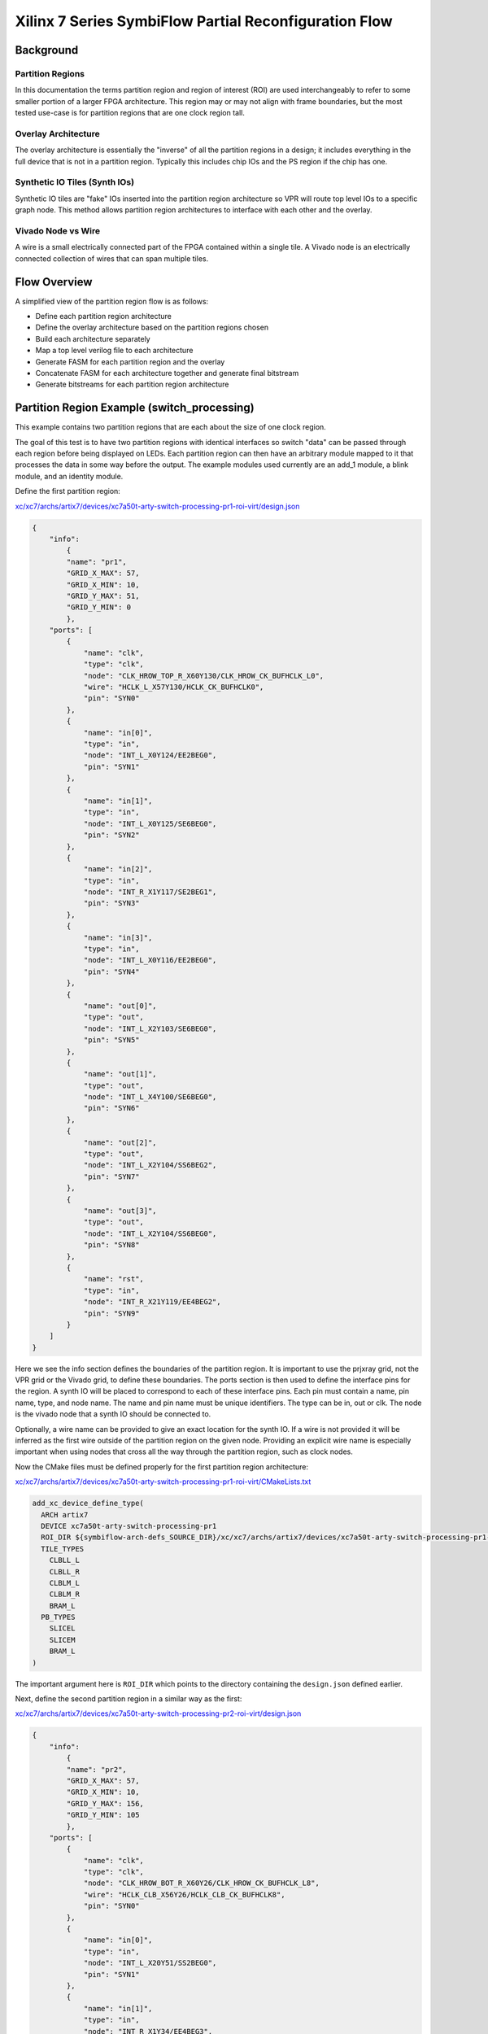 =================
Xilinx 7 Series SymbiFlow Partial Reconfiguration Flow
=================

Background
=================

Partition Regions
-----------------
In this documentation the terms partition region and region of interest (ROI) are used interchangeably to refer to some smaller portion of a larger FPGA architecture.  This region may or may not align with frame boundaries, but the most tested use-case is for partition regions that are one clock region tall.

Overlay Architecture
--------------------
The overlay architecture is essentially the "inverse" of all the partition regions in a design; it includes everything in the full device that is not in a partition region.  Typically this includes chip IOs and the PS region if the chip has one.

Synthetic IO Tiles (Synth IOs)
------------------------------
Synthetic IO tiles are "fake" IOs inserted into the partition region architecture so VPR will route top level IOs to a specific graph node. This method allows partition region architectures to interface with each other and the overlay.

Vivado Node vs Wire
-------------------
A wire is a small electrically connected part of the FPGA contained within a single tile. A Vivado node is an electrically connected collection of wires that can span multiple tiles.

Flow Overview
=============
A simplified view of the partition region flow is as follows:

-  Define each partition region architecture

-  Define the overlay architecture based on the partition regions chosen

-  Build each architecture separately

-  Map a top level verilog file to each architecture

-  Generate FASM for each partition region and the overlay

-  Concatenate FASM for each architecture together and generate final bitstream

-  Generate bitstreams for each partition region architecture

Partition Region Example (switch_processing)
============================================
This example contains two partition regions that are each about the size of one clock region.

The goal of this test is to have two partition regions with identical interfaces so switch "data" can be passed through each region before being displayed on LEDs. Each partition region can then have an arbitrary module mapped to it that processes the data in some way before the output. The example modules used currently are an add_1 module, a blink module, and an identity module.

Define the first partition region:

`xc/xc7/archs/artix7/devices/xc7a50t-arty-switch-processing-pr1-roi-virt/design.json`_

.. code-block:: javascript

	{
	    "info":
		{
		"name": "pr1",
		"GRID_X_MAX": 57,
		"GRID_X_MIN": 10,
		"GRID_Y_MAX": 51,
		"GRID_Y_MIN": 0
		},
	    "ports": [
		{
		    "name": "clk",
		    "type": "clk",
		    "node": "CLK_HROW_TOP_R_X60Y130/CLK_HROW_CK_BUFHCLK_L0",
		    "wire": "HCLK_L_X57Y130/HCLK_CK_BUFHCLK0",
		    "pin": "SYN0"
		},
		{
		    "name": "in[0]",
		    "type": "in",
		    "node": "INT_L_X0Y124/EE2BEG0",
		    "pin": "SYN1"
		},
		{
		    "name": "in[1]",
		    "type": "in",
		    "node": "INT_L_X0Y125/SE6BEG0",
		    "pin": "SYN2"
		},
		{
		    "name": "in[2]",
		    "type": "in",
		    "node": "INT_R_X1Y117/SE2BEG1",
		    "pin": "SYN3"
		},
		{
		    "name": "in[3]",
		    "type": "in",
		    "node": "INT_L_X0Y116/EE2BEG0",
		    "pin": "SYN4"
		},
		{
		    "name": "out[0]",
		    "type": "out",
		    "node": "INT_L_X2Y103/SE6BEG0",
		    "pin": "SYN5"
		},
		{
		    "name": "out[1]",
		    "type": "out",
		    "node": "INT_L_X4Y100/SE6BEG0",
		    "pin": "SYN6"
		},
		{
		    "name": "out[2]",
		    "type": "out",
		    "node": "INT_L_X2Y104/SS6BEG2",
		    "pin": "SYN7"
		},
		{
		    "name": "out[3]",
		    "type": "out",
		    "node": "INT_L_X2Y104/SS6BEG0",
		    "pin": "SYN8"
		},
		{
		    "name": "rst",
		    "type": "in",
		    "node": "INT_R_X21Y119/EE4BEG2",
		    "pin": "SYN9"
		}
	    ]
	}


Here we see the info section defines the boundaries of the partition region. It is important to use the prjxray grid, not the VPR grid or the Vivado grid, to define these boundaries. The ports section is then used to define the interface pins for the region. A synth IO will be placed to correspond to each of these interface pins. Each pin must contain a name, pin name, type, and node name. The name and pin name must be unique identifiers. The type can be in, out or clk. The node is the vivado node that a synth IO should be connected to.

Optionally, a wire name can be provided to give an exact location for the synth IO. If a wire is not provided it will be inferred as the first wire outside of the partition region on the given node. Providing an explicit wire name is especially important when using nodes that cross all the way through the partition region, such as clock nodes.

Now the CMake files must be defined properly for the first partition region architecture:

`xc/xc7/archs/artix7/devices/xc7a50t-arty-switch-processing-pr1-roi-virt/CMakeLists.txt`_

.. code-block:: RST

	add_xc_device_define_type(
	  ARCH artix7
	  DEVICE xc7a50t-arty-switch-processing-pr1
	  ROI_DIR ${symbiflow-arch-defs_SOURCE_DIR}/xc/xc7/archs/artix7/devices/xc7a50t-arty-switch-processing-pr1-roi-virt
	  TILE_TYPES
	    CLBLL_L
	    CLBLL_R
	    CLBLM_L
	    CLBLM_R
	    BRAM_L
	  PB_TYPES
	    SLICEL
	    SLICEM
	    BRAM_L
	)


The important argument here is ``ROI_DIR`` which points to the directory containing the ``design.json`` defined earlier.

Next, define the second partition region in a similar way as the first:

`xc/xc7/archs/artix7/devices/xc7a50t-arty-switch-processing-pr2-roi-virt/design.json`_

.. code-block:: javascript

	{
	    "info":
		{
		"name": "pr2",
		"GRID_X_MAX": 57,
		"GRID_X_MIN": 10,
		"GRID_Y_MAX": 156,
		"GRID_Y_MIN": 105
		},
	    "ports": [
		{
		    "name": "clk",
		    "type": "clk",
		    "node": "CLK_HROW_BOT_R_X60Y26/CLK_HROW_CK_BUFHCLK_L8",
		    "wire": "HCLK_CLB_X56Y26/HCLK_CLB_CK_BUFHCLK8",
		    "pin": "SYN0"
		},
		{
		    "name": "in[0]",
		    "type": "in",
		    "node": "INT_L_X20Y51/SS2BEG0",
		    "pin": "SYN1"
		},
		{
		    "name": "in[1]",
		    "type": "in",
		    "node": "INT_R_X1Y34/EE4BEG3",
		    "pin": "SYN2"
		},
		{
		    "name": "in[2]",
		    "type": "in",
		    "node": "INT_L_X0Y47/EE4BEG3",
		    "pin": "SYN3"
		},
		{
		    "name": "in[3]",
		    "type": "in",
		    "node": "INT_L_X0Y39/EE4BEG1",
		    "pin": "SYN4"
		},
		{
		    "name": "out[0]",
		    "type": "out",
		    "node": "INT_L_X20Y49/ER1BEG_S0",
		    "pin": "SYN5"
		},
		{
		    "name": "out[1]",
		    "type": "out",
		    "node": "INT_R_X3Y34/WW4BEG2",
		    "pin": "SYN6"
		},
		{
		    "name": "out[2]",
		    "type": "out",
		    "node": "INT_L_X2Y33/WW2BEG2",
		    "pin": "SYN7"
		},
		{
		    "name": "out[3]",
		    "type": "out",
		    "node": "INT_L_X4Y30/WW4BEG2",
		    "pin": "SYN8"
		},
		{
		    "name": "rst",
		    "type": "in",
		    "node": "INT_R_X23Y46/WW4BEG3",
		    "pin": "SYN9"
		}
	    ]
	}


`xc/xc7/archs/artix7/devices/xc7a50t-arty-switch-processing-pr2-roi-virt/CMakeLists.txt`_

.. code-block:: RST

	add_xc_device_define_type(
	  ARCH artix7
	  DEVICE xc7a50t-arty-switch-processing-pr1
	  ROI_DIR ${symbiflow-arch-defs_SOURCE_DIR}/xc/xc7/archs/artix7/devices/xc7a50t-arty-switch-processing-pr1-roi-virt
	  TILE_TYPES
	    CLBLL_L
	    CLBLL_R
	    CLBLM_L
	    CLBLM_R
	    BRAM_L
	  PB_TYPES
	    SLICEL
	    SLICEM
	    BRAM_L
	)


.. _xc/xc7/archs/artix7/devices/xc7a50t-arty-switch-processing-pr1-roi-virt/design.json: https://github.com/SymbiFlow/symbiflow-arch-defs/blob/master/xc/xc7/archs/artix7/devices/xc7a50t-arty-switch-processing-pr1-roi-virt/design.json
.. _xc/xc7/archs/artix7/devices/xc7a50t-arty-switch-processing-pr1-roi-virt/CMakeLists.txt: https://github.com/SymbiFlow/symbiflow-arch-defs/blob/master/xc/xc7/archs/artix7/devices/xc7a50t-arty-switch-processing-pr1-roi-virt/CMakeLists.txt
.. _xc/xc7/archs/artix7/devices/xc7a50t-arty-switch-processing-pr2-roi-virt/design.json: https://github.com/SymbiFlow/symbiflow-arch-defs/blob/master/xc/xc7/archs/artix7/devices/xc7a50t-arty-switch-processing-pr2-roi-virt/design.json
.. _xc/xc7/archs/artix7/devices/xc7a50t-arty-switch-processing-pr2-roi-virt/CMakeLists.txt: https://github.com/SymbiFlow/symbiflow-arch-defs/blob/master/xc/xc7/archs/artix7/devices/xc7a50t-arty-switch-processing-pr2-roi-virt/CMakeLists.txt

The last ``design.json`` that must be defined is for the overlay. It is mostly a list of the json for the partition regions contained in the design. One important change is the pin names must still be unique across all ports in the overlay. Any explicit wires must also be changed to be on the other side of the partition region boundary.


`xc/xc7/archs/artix7/devices/xc7a50t-arty-switch-processing-overlay-virt/design.json`_

.. code-block:: javascript

	[
	    {
		"info":
		    {
		    "name": "pr1",
		    "GRID_X_MAX": 57,
		    "GRID_X_MIN": 10,
		    "GRID_Y_MAX": 51,
		    "GRID_Y_MIN": 0
		    },
		"ports": [
		    {
			"name": "clk",
			"type": "clk",
			"node": "CLK_HROW_TOP_R_X60Y130/CLK_HROW_CK_BUFHCLK_L0",
			"wire": "HCLK_L_X57Y130/HCLK_CK_BUFHCLK0",
			"pin": "SYN0"
		    },
		    {
			"name": "in[0]",
			"type": "in",
			"node": "INT_L_X0Y124/EE2BEG0",
			"pin": "SYN1"
		    },
		    {
			"name": "in[1]",
			"type": "in",
			"node": "INT_L_X0Y125/SE6BEG0",
			"pin": "SYN2"
		    },
		    {
			"name": "in[2]",
			"type": "in",
			"node": "INT_R_X1Y117/SE2BEG1",
			"pin": "SYN3"
		    },
		    {
			"name": "in[3]",
			"type": "in",
			"node": "INT_L_X0Y116/EE2BEG0",
			"pin": "SYN4"
		    },
		    {
			"name": "out[0]",
			"type": "out",
			"node": "INT_L_X2Y103/SE6BEG0",
			"pin": "SYN5"
		    },
		    {
			"name": "out[1]",
			"type": "out",
			"node": "INT_L_X4Y100/SE6BEG0",
			"pin": "SYN6"
		    },
		    {
			"name": "out[2]",
			"type": "out",
			"node": "INT_L_X2Y104/SS6BEG2",
			"pin": "SYN7"
		    },
		    {
			"name": "out[3]",
			"type": "out",
			"node": "INT_L_X2Y104/SS6BEG0",
			"pin": "SYN8"
		    },
		    {
			"name": "rst",
			"type": "in",
			"node": "INT_L_X0Y119/EE4BEG1",
			"pin": "SYN9"
		    }
		]
	    },
		{
		"info":
		    {
		    "name": "pr2",
		    "GRID_X_MAX": 57,
		    "GRID_X_MIN": 10,
		    "GRID_Y_MAX": 156,
		    "GRID_Y_MIN": 105
		    },
		"ports": [
		    {
			"name": "clk",
			"type": "clk",
			"node": "CLK_HROW_BOT_R_X60Y26/CLK_HROW_CK_BUFHCLK_L8",
			"wire": "HCLK_CLB_X56Y26/HCLK_CLB_CK_BUFHCLK8",
			"pin": "SYN10"
		    },
		    {
			"name": "in[0]",
			"type": "in",
			"node": "INT_L_X20Y51/SS2BEG0",
			"pin": "SYN11"
		    },
		    {
			"name": "in[1]",
			"type": "in",
			"node": "INT_R_X1Y34/EE4BEG3",
			"pin": "SYN12"
		    },
		    {
			"name": "in[2]",
			"type": "in",
			"node": "INT_L_X0Y47/EE4BEG3",
			"pin": "SYN13"
		    },
		    {
			"name": "in[3]",
			"type": "in",
			"node": "INT_L_X0Y39/EE4BEG1",
			"pin": "SYN14"
		    },
		    {
			"name": "out[0]",
			"type": "out",
			"node": "INT_L_X20Y49/ER1BEG_S0",
			"pin": "SYN15"
		    },
		    {
			"name": "out[1]",
			"type": "out",
			"node": "INT_R_X3Y34/WW4BEG2",
			"pin": "SYN16"
		    },
		    {
			"name": "out[2]",
			"type": "out",
			"node": "INT_L_X2Y33/WW2BEG2",
			"pin": "SYN17"
		    },
		    {
			"name": "out[3]",
			"type": "out",
			"node": "INT_L_X4Y30/WW4BEG2",
			"pin": "SYN18"
		    },
		    {
			"name": "rst",
			"type": "in",
			"node": "INT_R_X23Y46/WW4BEG3",
			"pin": "SYN19"
		    }
		]
	    }
	]


`xc/xc7/archs/artix7/devices/xc7a50t-arty-switch-processing-overlay-virt/CMakeLists.txt`_

.. code-block:: RST

	add_xc_device_define_type(
	  ARCH artix7
	  DEVICE xc7a50t-arty-switch-processing-overlay
	  OVERLAY_DIR ${symbiflow-arch-defs_SOURCE_DIR}/xc/xc7/archs/artix7/devices/xc7a50t-arty-switch-processing-overlay-virt
	  TILE_TYPES
	    CLBLL_L
	    CLBLL_R
	    CLBLM_L
	    CLBLM_R
	    BRAM_L
	    LIOPAD_M
	    LIOPAD_S
	    LIOPAD_SING
	    RIOPAD_M
	    RIOPAD_S
	    RIOPAD_SING
	    CLK_BUFG_BOT_R
	    CLK_BUFG_TOP_R
	    CMT_TOP_L_UPPER_T
	    CMT_TOP_R_UPPER_T
	    HCLK_IOI3
	  PB_TYPES
	    SLICEL
	    SLICEM
	    BRAM_L
	    IOPAD
	    IOPAD_M
	    IOPAD_S
	    BUFGCTRL
	    PLLE2_ADV
	    HCLK_IOI3
	)


The important argument here is ``OVERLAY_DIR`` which points to the directory containing the ``design.json`` for this overlay. Notice this ``CMakeLists.txt`` also contains more tile/pb types because it contains the real IOs.

.. _xc/xc7/archs/artix7/devices/xc7a50t-arty-switch-processing-overlay-virt/design.json: https://github.com/SymbiFlow/symbiflow-arch-defs/blob/master/xc/xc7/archs/artix7/devices/xc7a50t-arty-switch-processing-overlay-virt/design.json
.. _xc/xc7/archs/artix7/devices/xc7a50t-arty-switch-processing-overlay-virt/CMakeLists.txt: https://github.com/SymbiFlow/symbiflow-arch-defs/blob/master/xc/xc7/archs/artix7/devices/xc7a50t-arty-switch-processing-overlay-virt/CMakeLists.txt

Continuing on past ``design.json`` definitions, CMake needs to be informed these new architectures should be built.  This is done in another ``CMakeLists.txt`` by adding the following:

`xc/xc7/archs/artix7/devices/CMakeLists.txt`_

.. code-block:: RST

	add_xc_device_define(
	  ARCH artix7
	  PART xc7a50tfgg484-1
	  USE_ROI
	  DEVICES xc7a50t-arty-switch-processing-pr1 xc7a50t-arty-switch-processing-pr2
	)
	add_xc_device_define(
	  ARCH artix7
	  PART xc7a50tfgg484-1
	  USE_OVERLAY
	  DEVICES xc7a50t-arty-switch-processing-overlay
	)


The last step before switching over to adding a test is adding to ``boards.cmake``:

`xc/xc7/boards.cmake`_

.. code-block:: RST

	add_xc_board(
	  BOARD arty-switch-processing-pr1
	  DEVICE xc7a50t-arty-switch-processing-pr1
	  PACKAGE test
	  PROG_CMD "${OPENOCD} -f ${PRJXRAY_DIR}/utils/openocd/board-digilent-basys3.cfg -c \\\"init $<SEMICOLON> pld load 0 \${OUT_BIN} $<SEMICOLON> exit\\\""
	  PART xc7a35tcsg324-1
	)

	add_xc_board(
	  BOARD arty-switch-processing-pr2
	  DEVICE xc7a50t-arty-switch-processing-pr2
	  PACKAGE test
	  PROG_CMD "${OPENOCD} -f ${PRJXRAY_DIR}/utils/openocd/board-digilent-basys3.cfg -c \\\"init $<SEMICOLON> pld load 0 \${OUT_BIN} $<SEMICOLON> exit\\\""
	  PART xc7a35tcsg324-1
	)

	add_xc_board(
	  BOARD arty-switch-processing-overlay
	  DEVICE xc7a50t-arty-switch-processing-overlay
	  PACKAGE test
	  PROG_CMD "${OPENOCD} -f ${PRJXRAY_DIR}/utils/openocd/board-digilent-basys3.cfg -c \\\"init $<SEMICOLON> pld load 0 \${OUT_BIN} $<SEMICOLON> exit\\\""
	  PART xc7a35tcsg324-1
	)


This defines a separate board for each of the partition regions and overlay so they can be mapped to separately.

.. _xc/xc7/archs/artix7/devices/CMakeLists.txt: https://github.com/SymbiFlow/symbiflow-arch-defs/blob/master/xc/xc7/archs/artix7/devices/CMakeLists.txt
.. _xc/xc7/boards.cmake: https://github.com/SymbiFlow/symbiflow-arch-defs/blob/master/xc/xc7/boards.cmake

Now to define a test. This part of the documentation will not go in detail on how to define a new test case in symbiflow-arch-defs, but will point out items of importance for using the partial reconfiguration flow.

All of the following snippets are from `xc/xc7/tests/switch_processing/CMakeLists.txt`_

.. _xc/xc7/tests/switch_processing/CMakeLists.txt: https://github.com/SymbiFlow/symbiflow-arch-defs/blob/master/xc/xc7/tests/switch_processing/CMakeLists.txt

.. code-block:: RST
	add_file_target(FILE switch_processing_add_1.v SCANNER_TYPE verilog)
	add_fpga_target(
	  NAME switch_processing_arty_add_1_pr1
	  BOARD arty-switch-processing-pr1
	  SOURCES switch_processing_add_1.v
	  INPUT_IO_FILE ${COMMON}/arty_switch_processing_pr1.pcf
          GEN_PARTIAL_BIT
	  EXPLICIT_ADD_FILE_TARGET
	  )

	add_file_target(FILE switch_processing_blink.v SCANNER_TYPE verilog)
	add_fpga_target(
	  NAME switch_processing_arty_blink_pr2
	  BOARD arty-switch-processing-pr2
	  SOURCES switch_processing_blink.v
	  INPUT_IO_FILE ${COMMON}/arty_switch_processing_pr2.pcf
          GEN_PARTIAL_BIT
	  EXPLICIT_ADD_FILE_TARGET
	  )

	add_file_target(FILE switch_processing_identity.v SCANNER_TYPE verilog)
	add_fpga_target(
	  NAME switch_processing_arty_identity_pr1
	  BOARD arty-switch-processing-pr1
	  SOURCES switch_processing_identity.v
	  INPUT_IO_FILE ${COMMON}/arty_switch_processing_pr1.pcf
          GEN_PARTIAL_BIT
	  EXPLICIT_ADD_FILE_TARGET
	  )

	add_fpga_target(
	  NAME switch_processing_arty_identity_pr2
	  BOARD arty-switch-processing-pr2
	  SOURCES switch_processing_identity.v
	  INPUT_IO_FILE ${COMMON}/arty_switch_processing_pr2.pcf
          GEN_PARTIAL_BIT
	  EXPLICIT_ADD_FILE_TARGET
	  )

Here the add_1 and blink modules are mapped to pr1 and pr2 respectively. The identity function is then also mapped to each partition region. Please note that in order to generate a partial bitstream for each fpga_target the ``GEN_PARTIAL_BIT`` option must be set.

.. code-block:: RST
	add_file_target(FILE switch_processing_arty_overlay.v SCANNER_TYPE verilog)
	add_fpga_target(
	  NAME switch_processing_arty_overlay
	  BOARD arty-switch-processing-overlay
	  SOURCES switch_processing_arty_overlay.v
	  INPUT_IO_FILE ${COMMON}/arty_switch_processing_overlay.pcf
	  EXPLICIT_ADD_FILE_TARGET
	  )

Here the overlay verilog is mapped to the overlay architecture. This overlay verilog connects switches to the input of the first partition region, connects the output of the first partition region to the input of the second partition region, and then connects the output of the second partition region to LEDs.

.. code-block:: RST
	add_bitstream_target(
	  NAME switch_processing_arty_both_merged
	  USE_FASM
	  INCLUDED_TARGETS switch_processing_arty_add_1_pr1 switch_processing_arty_blink_pr2 switch_processing_arty_overlay
	  )

	add_bitstream_target(
	  NAME switch_processing_arty_add_1_merged
	  USE_FASM
	  INCLUDED_TARGETS switch_processing_arty_add_1_pr1 switch_processing_arty_identity_pr2 switch_processing_arty_overlay
	  )

	add_bitstream_target(
	  NAME switch_processing_arty_blink_merged
	  USE_FASM
	  INCLUDED_TARGETS switch_processing_arty_identity_pr1 switch_processing_arty_blink_pr2 switch_processing_arty_overlay
	  )

	add_bitstream_target(
	  NAME switch_processing_arty_identity_merged
	  USE_FASM
	  INCLUDED_TARGETS switch_processing_arty_identity_pr1 switch_processing_arty_identity_pr2 switch_processing_arty_overlay
	  )

Lastly, multiple merged bitstream targets are defined. These targets will concatenate the FASM generated by each included target and produce the final bitstream. By varying which targets are included different functionality is created without having to remap any new regions after it has been done once. Just concatenate the resulting FASM and get different functionality.

The last thing to cover related to the SymbiFlow partial reconfiguration flow is synthetic ibufs and obufs required in the overlay verilog:

`switch_processing_arty_overlay.v`_

.. _switch_processing_arty_overlay.v: https://github.com/SymbiFlow/symbiflow-arch-defs/blob/master/xc/xc7/tests/switch_processing/switch_processing_arty_overlay.v

Currently the ``SYN_IBUF`` and ``SYN_OBUF`` must be explicitly defined for each top level IO that will be constrained to a synth IO. In the future this should be able to be resolved using a yosys io map pass, but currently if explicit synthetic buffers are not defined the top level IOs will be packed into a real IO. This will prevent constraining the top level IOs to the intended synthetic IO location.

The overlay pcf file can then be written to constrain real IOs to chip IOs and synthetic IOs to synthetic IOs.

Paritial bitstream generation rule set
======================================

In order to partially reconfigure an FPGA there are some rules which must be considered when creating a design:

1. It is assumed that partition regions are not intersecting and overlaping across configuration column.
   It means partition regions cannot share any of the configuration columns.

2. Inputs and outputs of the parition region should be defined as follows:

   * Each output tile must be within the ROI and a corresponding node must route the signal outside the ROI
   * Each input tile must be outside the ROI and a corresponding node must route the signal to the insides of the ROI

3. Define explicitly ``SYN_BUFs`` for inputs and outputs in an overlay design. ``SYN_BUFs`` are not needed inside the ROI design.

4. Each SYN-IO signal should be routed through an active logic (e.g. FD) if signals are set to global constant like GND.
   In case of an overlay design, signals are the ones which are connected to ``SYN_OBUF`` and vice versa for a ROI design.

5. If all above rules are met, the ``GEN_PARTIAL_BIT`` option can be safely set to an fpga_target in a cmake.

To define parition region architecture it can be done either by hand or with **artix7_partial_arch_gen** tool. It is recomended to use **artix7_partial_arch_gen** tool which generates an architecture assuming that the ROI corresponds to a one whole clock domain, which can be chosen by a user.

`utils/artix7_partial_arch_gen.py`_

Frequently Encountered Errors
=============================

+----------------------+--------------------------------------------------------------------------------------------------------------------------------------------+
| Error                | Solution                                                                                                                                   |
+----------------------+--------------------------------------------------------------------------------------------------------------------------------------------+
| SYN-IOPAD unroutable | Make sure the chosen node is driven in the correct direction for the I/O type it is being used as.                                         |
|                      | Inputs to a partition region must be driven from outside the partition region and outputs must be driven from inside the partition region. |
+----------------------+--------------------------------------------------------------------------------------------------------------------------------------------+
